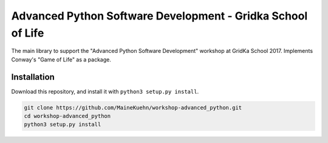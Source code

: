 ############################################################
Advanced Python Software Development - Gridka School of Life
############################################################

The main library to support the "Advanced Python Software Development" workshop at GridKa School 2017.
Implements Conway's "Game of Life" as a package.

Installation
############

Download this repository, and install it with ``python3 setup.py install``.

.. code::

    git clone https://github.com/MaineKuehn/workshop-advanced_python.git
    cd workshop-advanced_python
    python3 setup.py install
